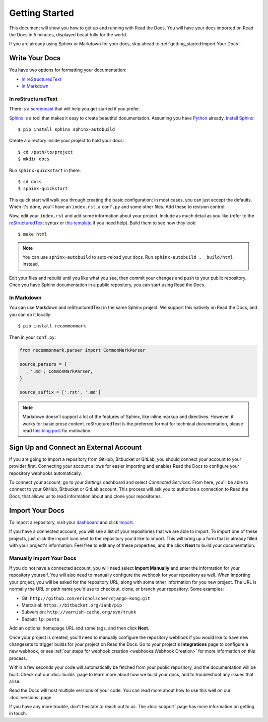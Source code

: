 Getting Started
===============

This document will show you how to get up and running with Read the Docs.
You will have your docs imported on Read the Docs in 5 minutes,
displayed beautifully for the world.

If you are already using Sphinx or Markdown for your docs, skip ahead to
:ref:`getting_started:Import Your Docs`.

Write Your Docs
---------------

You have two options for formatting your documentation:

* `In reStructuredText`_
* `In Markdown`_

In reStructuredText
~~~~~~~~~~~~~~~~~~~

There is `a screencast`_ that will help you get started if you prefer.

Sphinx_ is a tool that makes it easy to create beautiful documentation.
Assuming you have Python_ already, `install Sphinx`_::

    $ pip install sphinx sphinx-autobuild

Create a directory inside your project to hold your docs::

    $ cd /path/to/project
    $ mkdir docs

Run ``sphinx-quickstart`` in there::

    $ cd docs
    $ sphinx-quickstart

This quick start will walk you through creating the basic configuration; in most cases, you
can just accept the defaults. When it's done, you'll have an ``index.rst``, a
``conf.py`` and some other files. Add these to revision control.

Now, edit your ``index.rst`` and add some information about your project.
Include as much detail as you like (refer to the reStructuredText_ syntax
or `this template`_ if you need help). Build them to see how they look::

    $ make html

.. note:: You can use ``sphinx-autobuild`` to auto-reload your docs. Run ``sphinx-autobuild . _build/html`` instead.

Edit your files and rebuild until you like what you see, then commit your changes and push to your public repository.
Once you have Sphinx documentation in a public repository, you can start using Read the Docs.

In Markdown
~~~~~~~~~~~

You can use Markdown and reStructuredText in the same Sphinx project.
We support this natively on Read the Docs, and you can do it locally::

    $ pip install recommonmark

Then in your ``conf.py``:

.. code-block:: python

    from recommonmark.parser import CommonMarkParser

    source_parsers = {
        '.md': CommonMarkParser,
    }

    source_suffix = ['.rst', '.md']

.. note:: Markdown doesn't support a lot of the features of Sphinx,
          like inline markup and directives. However, it works for
          basic prose content. reStructuredText is the preferred
          format for technical documentation, please read `this blog post`_
          for motivation.

.. _this blog post: http://ericholscher.com/blog/2016/mar/15/dont-use-markdown-for-technical-docs/

Sign Up and Connect an External Account
---------------------------------------

If you are going to import a repository from GitHub, Bitbucket or GitLab, you should
connect your account to your provider first. Connecting your account allows for
easier importing and enables Read the Docs to configure your repository webhooks
automatically.

To connect your account, go to your *Settings* dashboard and select *Connected
Services*. From here, you'll be able to connect to your GitHub, Bitbucket or GitLab
account. This process will ask you to authorize a connection to Read the Docs,
that allows us to read information about and clone your repositories.

Import Your Docs
----------------

To import a repository, visit your dashboard_ and click Import_.

If you have a connected account, you will see a list of your repositories that
we are able to import. To import one of these projects, just click the import
icon next to the repository you'd like to import. This will bring up a form that
is already filled with your project's information. Feel free to edit any of
these properties, and the click **Next** to build your documentation.

Manually Import Your Docs
~~~~~~~~~~~~~~~~~~~~~~~~~

If you do not have a connected account, you will need select **Import Manually**
and enter the information for your repository yourself. You will also need to
manually configure the webhook for your repository as well. When importing your
project, you will be asked for the repository URL, along with some other
information for you new project. The URL is normally the URL or path name you'd
use to checkout, clone, or branch your repository. Some examples:

* Git: ``http://github.com/ericholscher/django-kong.git``
* Mercurial: ``https://bitbucket.org/ianb/pip``
* Subversion: ``http://varnish-cache.org/svn/trunk``
* Bazaar: ``lp:pasta``

Add an optional homepage URL and some tags, and then click **Next**.

Once your project is created, you'll need to manually configure the repository
webhook if you would like to have new changesets to trigger builds for your
project on Read the Docs. Go to your project's **Integrations** page to
configure a new webhook, or see :ref:`our steps for webhook creation <webhooks:Webhook Creation>`
for more information on this process.

Within a few seconds your code will automatically be fetched from your public repository,
and the documentation will be built.
Check out our :doc:`builds` page to learn more about how we build your docs,
and to troubleshoot any issues that arise.

Read the Docs will host multiple versions of your code. You can read more about
how to use this well on our :doc:`versions` page.

If you have any more trouble, don't hesitate to reach out to us. The :doc:`support` page has more information on getting in touch.

.. _a screencast: https://youtu.be/oJsUvBQyHBs
.. _Python: https://www.python.org/
.. _Sphinx: http://sphinx-doc.org/
.. _Markdown: http://daringfireball.net/projects/markdown/syntax
.. _Mkdocs: http://www.mkdocs.org/
.. _install Sphinx: http://sphinx-doc.org/latest/install.html
.. _install Mkdocs: http://www.mkdocs.org/#installation
.. _reStructuredText: http://sphinx-doc.org/rest.html
.. _this template: http://www.writethedocs.org/guide/writing/beginners-guide-to-docs/#id1
.. _Sign up: http://readthedocs.org/accounts/signup
.. _log in: http://readthedocs.org/accounts/login
.. _dashboard: http://readthedocs.org/dashboard
.. _Import: http://readthedocs.org/dashboard/import
